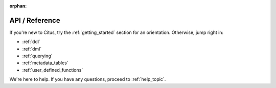 :orphan:

.. _reference_topic:

API / Reference
###############

If you're new to Citus, try the :ref:`getting_started` section for an orientation. Otherwise, jump right in:

* :ref:`ddl`
* :ref:`dml`
* :ref:`querying`
* :ref:`metadata_tables`
* :ref:`user_defined_functions`

We're here to help. If you have any questions, proceed to :ref:`help_topic`.

